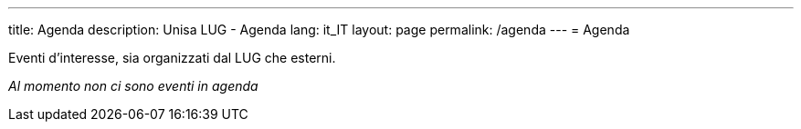 ---
:page-liquid:
title: Agenda
description: Unisa LUG - Agenda
lang: it_IT
layout: page
permalink: /agenda
---
= Agenda

Eventi d'interesse, sia organizzati dal LUG che esterni.

_Al momento non ci sono eventi in agenda_